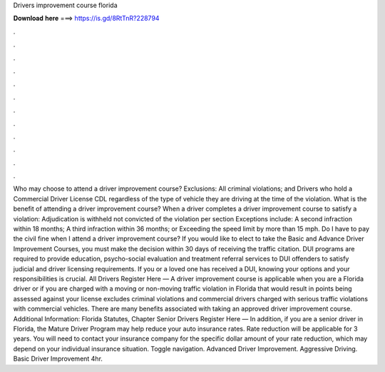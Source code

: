 Drivers improvement course florida

𝐃𝐨𝐰𝐧𝐥𝐨𝐚𝐝 𝐡𝐞𝐫𝐞 ===> https://is.gd/8RtTnR?228794

.

.

.

.

.

.

.

.

.

.

.

.

Who may choose to attend a driver improvement course? Exclusions: All criminal violations; and Drivers who hold a Commercial Driver License CDL regardless of the type of vehicle they are driving at the time of the violation. What is the benefit of attending a driver improvement course? When a driver completes a driver improvement course to satisfy a violation: Adjudication is withheld not convicted of the violation per section  Exceptions include: A second infraction within 18 months; A third infraction within 36 months; or Exceeding the speed limit by more than 15 mph.
Do I have to pay the civil fine when I attend a driver improvement course? If you would like to elect to take the Basic and Advance Driver Improvement Courses, you must make the decision within 30 days of receiving the traffic citation.
DUI programs are required to provide education, psycho-social evaluation and treatment referral services to DUI offenders to satisfy judicial and driver licensing requirements. If you or a loved one has received a DUI, knowing your options and your responsibilities is crucial.
All Drivers Register Here — A driver improvement course is applicable when you are a Florida driver or if you are charged with a moving or non-moving traffic violation in Florida that would result in points being assessed against your license excludes criminal violations and commercial drivers charged with serious traffic violations with commercial vehicles.
There are many benefits associated with taking an approved driver improvement course. Additional Information: Florida Statutes, Chapter  Senior Drivers Register Here — In addition, if you are a senior driver in Florida, the Mature Driver Program may help reduce your auto insurance rates. Rate reduction will be applicable for 3 years. You will need to contact your insurance company for the specific dollar amount of your rate reduction, which may depend on your individual insurance situation. Toggle navigation.
Advanced Driver Improvement. Aggressive Driving. Basic Driver Improvement 4hr.